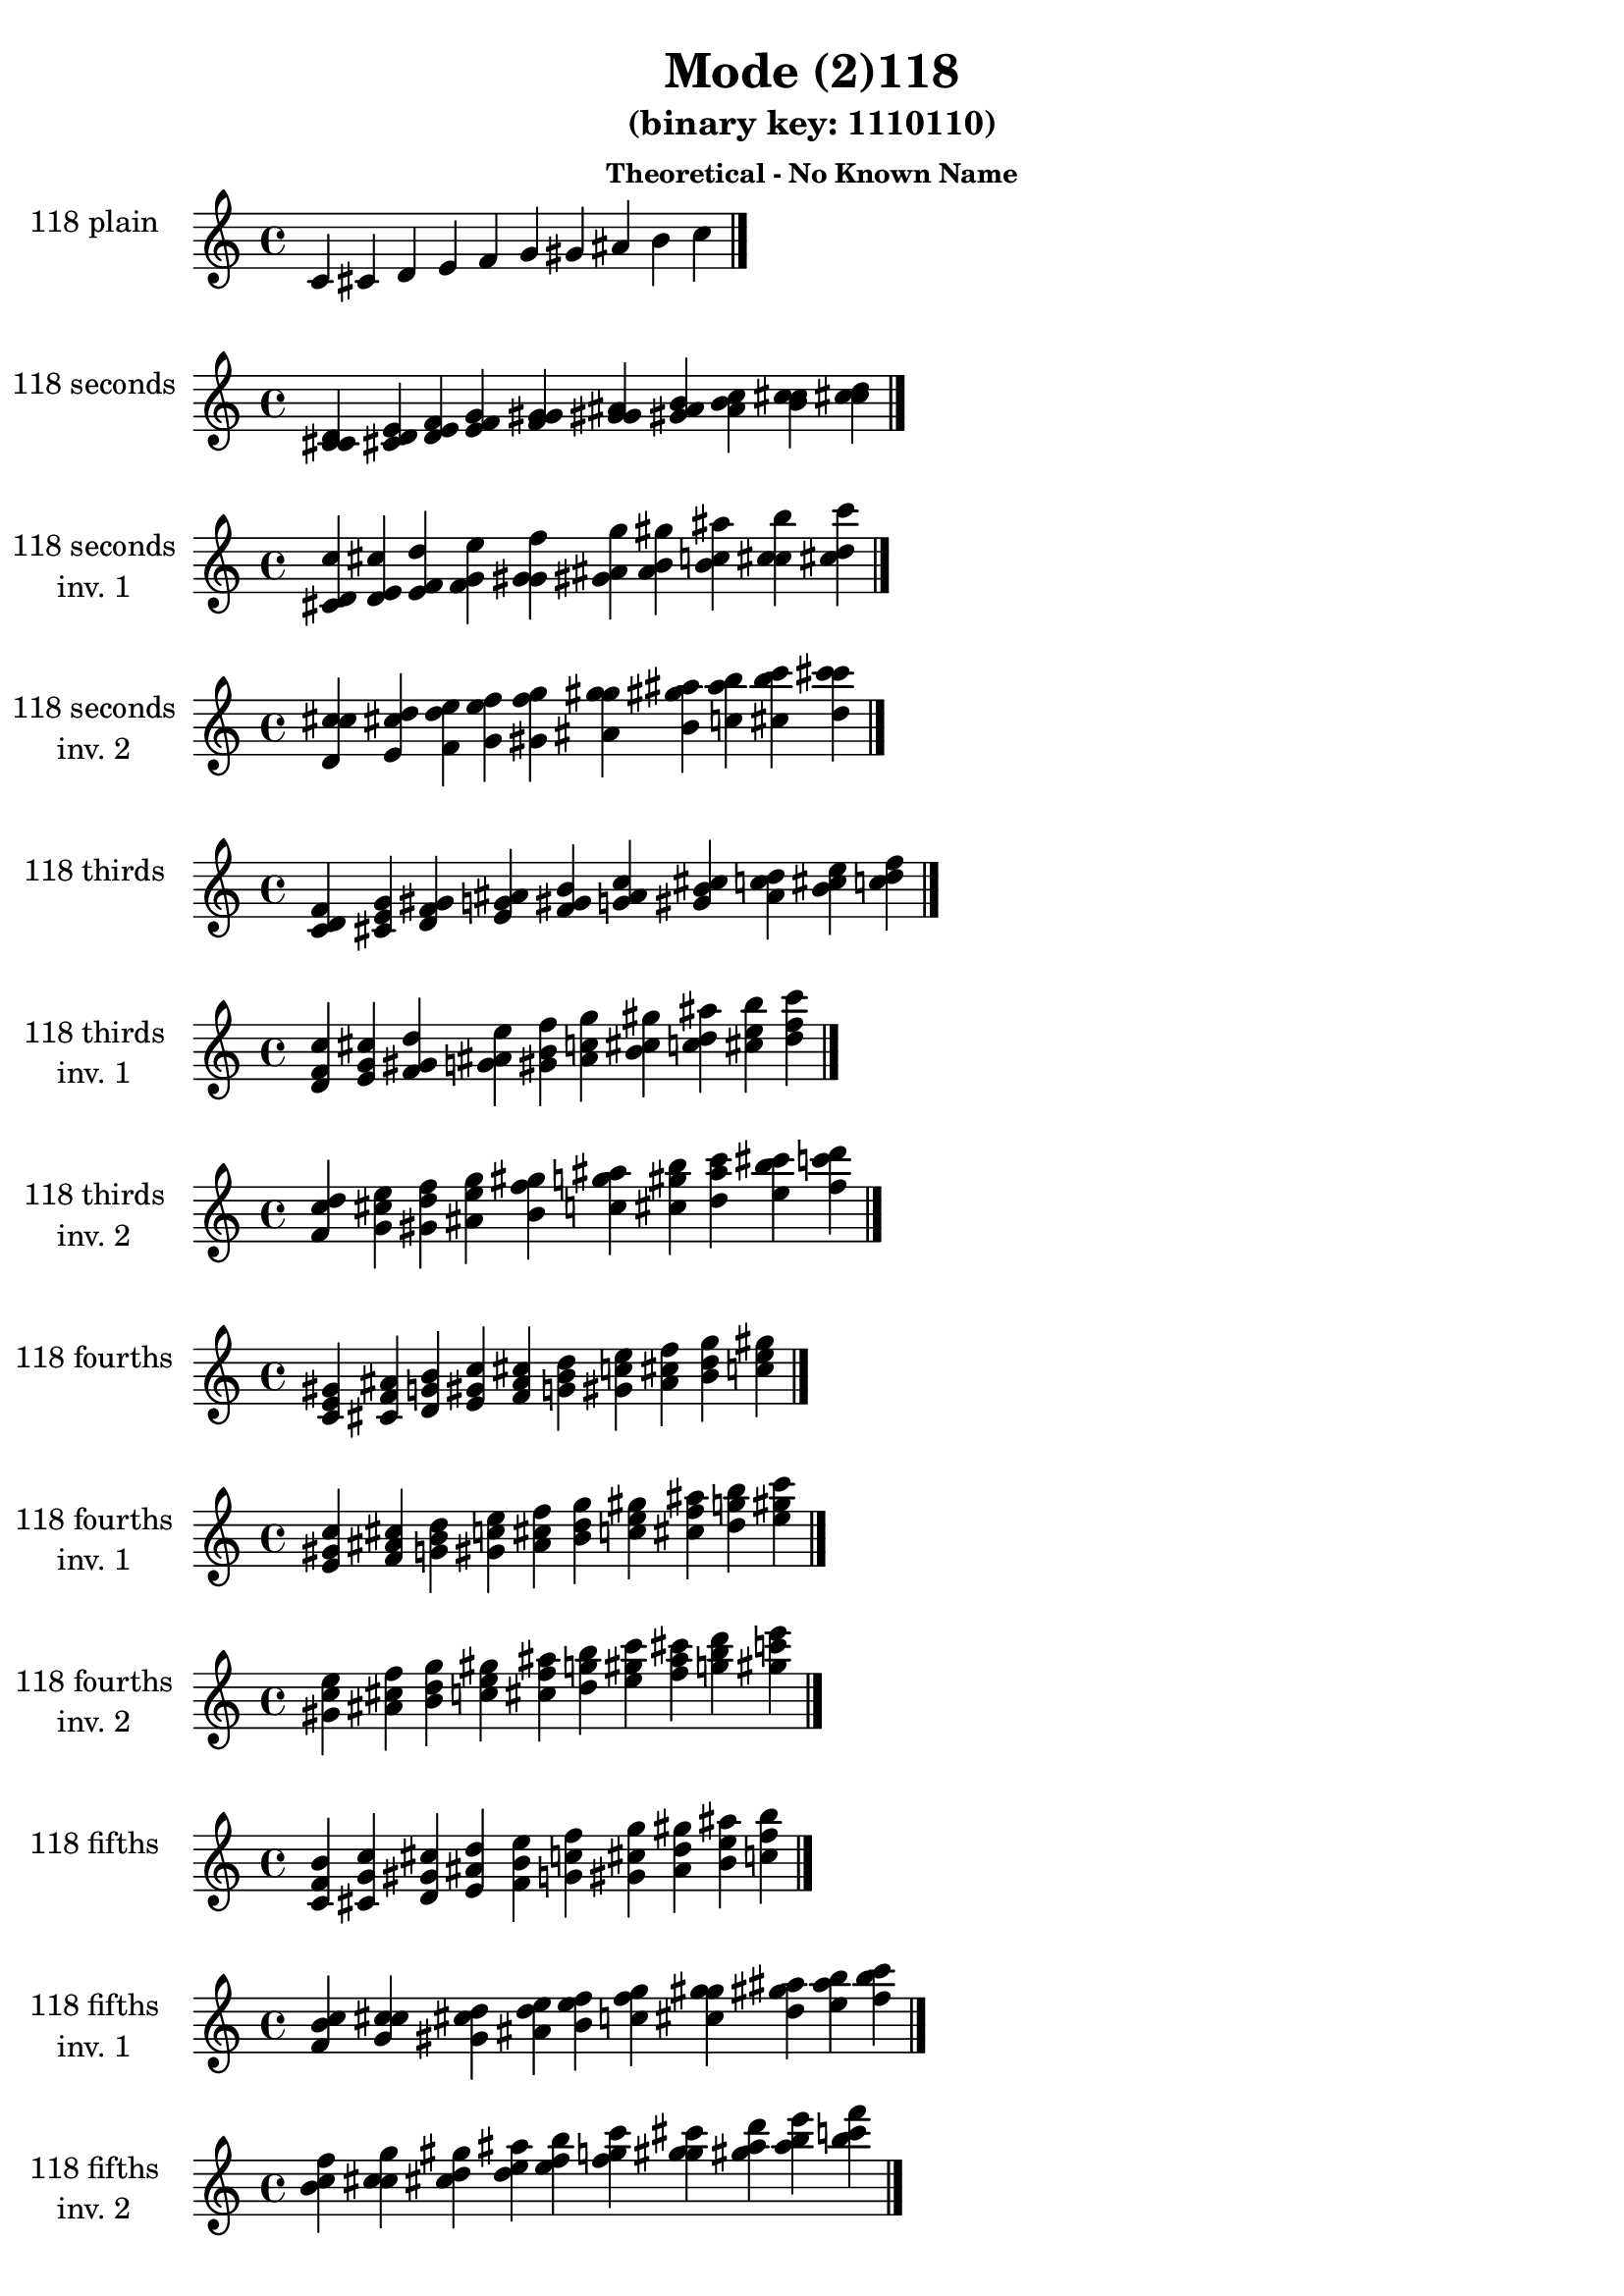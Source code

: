 \version "2.19.0"

\header {
  title = "Mode (2)118"
  subtitle = "(binary key: 1110110)"
  subsubtitle =  \markup { \left-align \column {
      "Theoretical - No Known Name"
    }
  }
 %% Remove default LilyPond tagline
  tagline = ##f
}

\paper {
  #(set-paper-size "a4")
}

global = {
  \key c \major
  \time 4/4
  \tempo 4=100
}

\book {
  \score {
    \new Staff \with {
      instrumentName =  \markup { \column {
         \hcenter-in #14 \line { 118 plain }
         \hcenter-in #14 \line {  } } }
      midiInstrument = "oboe"
    } { \accidentalStyle "default"
        \cadenzaOn c' cis' d' e' f' g' gis' ais' b' c''  \cadenzaOff \bar "|." }
    \layout { }
  }
  \score {
    \new Staff \with {
      instrumentName =  \markup { \column {
         \hcenter-in #14 \line { 118 seconds }
         \hcenter-in #14 \line {  } } }
      midiInstrument = "oboe"
    } { \accidentalStyle "default"
        \cadenzaOn <c' cis' d'> <cis' d' e'> <d' e' f'> <e' f' g'> <f' g' gis'> <g' gis' ais'> <gis' ais' b'> <ais' b' c''> <b' c'' cis''> <c'' cis'' d''>  \cadenzaOff \bar "|." }
    \layout { }
  }
  \score {
    \new Staff \with {
      instrumentName =  \markup { \column {
         \hcenter-in #14 \line { 118 seconds }
         \hcenter-in #14 \line { inv. 1 } } }
      midiInstrument = "oboe"
    } { \accidentalStyle "default"
        \cadenzaOn <cis' d' c''> <d' e' cis''> <e' f' d''> <f' g' e''> <g' gis' f''> <gis' ais' g''> <ais' b' gis''> <b' c'' ais''> <c'' cis'' b''> <cis'' d'' c'''>  \cadenzaOff \bar "|." }
    \layout { }
  }
  \score {
    \new Staff \with {
      instrumentName =  \markup { \column {
         \hcenter-in #14 \line { 118 seconds }
         \hcenter-in #14 \line { inv. 2 } } }
      midiInstrument = "oboe"
    } { \accidentalStyle "default"
        \cadenzaOn <d' c'' cis''> <e' cis'' d''> <f' d'' e''> <g' e'' f''> <gis' f'' g''> <ais' g'' gis''> <b' gis'' ais''> <c'' ais'' b''> <cis'' b'' c'''> <d'' c''' cis'''>  \cadenzaOff \bar "|." }
    \layout { }
  }
  \score {
    \new Staff \with {
      instrumentName =  \markup { \column {
         \hcenter-in #14 \line { 118 thirds }
         \hcenter-in #14 \line {  } } }
      midiInstrument = "oboe"
    } { \accidentalStyle "default"
        \cadenzaOn <c' d' f'> <cis' e' g'> <d' f' gis'> <e' g' ais'> <f' gis' b'> <g' ais' c''> <gis' b' cis''> <ais' c'' d''> <b' cis'' e''> <c'' d'' f''>  \cadenzaOff \bar "|." }
    \layout { }
  }
  \score {
    \new Staff \with {
      instrumentName =  \markup { \column {
         \hcenter-in #14 \line { 118 thirds }
         \hcenter-in #14 \line { inv. 1 } } }
      midiInstrument = "oboe"
    } { \accidentalStyle "default"
        \cadenzaOn <d' f' c''> <e' g' cis''> <f' gis' d''> <g' ais' e''> <gis' b' f''> <ais' c'' g''> <b' cis'' gis''> <c'' d'' ais''> <cis'' e'' b''> <d'' f'' c'''>  \cadenzaOff \bar "|." }
    \layout { }
  }
  \score {
    \new Staff \with {
      instrumentName =  \markup { \column {
         \hcenter-in #14 \line { 118 thirds }
         \hcenter-in #14 \line { inv. 2 } } }
      midiInstrument = "oboe"
    } { \accidentalStyle "default"
        \cadenzaOn <f' c'' d''> <g' cis'' e''> <gis' d'' f''> <ais' e'' g''> <b' f'' gis''> <c'' g'' ais''> <cis'' gis'' b''> <d'' ais'' c'''> <e'' b'' cis'''> <f'' c''' d'''>  \cadenzaOff \bar "|." }
    \layout { }
  }
  \score {
    \new Staff \with {
      instrumentName =  \markup { \column {
         \hcenter-in #14 \line { 118 fourths }
         \hcenter-in #14 \line {  } } }
      midiInstrument = "oboe"
    } { \accidentalStyle "default"
        \cadenzaOn <c' e' gis'> <cis' f' ais'> <d' g' b'> <e' gis' c''> <f' ais' cis''> <g' b' d''> <gis' c'' e''> <ais' cis'' f''> <b' d'' g''> <c'' e'' gis''>  \cadenzaOff \bar "|." }
    \layout { }
  }
  \score {
    \new Staff \with {
      instrumentName =  \markup { \column {
         \hcenter-in #14 \line { 118 fourths }
         \hcenter-in #14 \line { inv. 1 } } }
      midiInstrument = "oboe"
    } { \accidentalStyle "default"
        \cadenzaOn <e' gis' c''> <f' ais' cis''> <g' b' d''> <gis' c'' e''> <ais' cis'' f''> <b' d'' g''> <c'' e'' gis''> <cis'' f'' ais''> <d'' g'' b''> <e'' gis'' c'''>  \cadenzaOff \bar "|." }
    \layout { }
  }
  \score {
    \new Staff \with {
      instrumentName =  \markup { \column {
         \hcenter-in #14 \line { 118 fourths }
         \hcenter-in #14 \line { inv. 2 } } }
      midiInstrument = "oboe"
    } { \accidentalStyle "default"
        \cadenzaOn <gis' c'' e''> <ais' cis'' f''> <b' d'' g''> <c'' e'' gis''> <cis'' f'' ais''> <d'' g'' b''> <e'' gis'' c'''> <f'' ais'' cis'''> <g'' b'' d'''> <gis'' c''' e'''>  \cadenzaOff \bar "|." }
    \layout { }
  }
  \score {
    \new Staff \with {
      instrumentName =  \markup { \column {
         \hcenter-in #14 \line { 118 fifths }
         \hcenter-in #14 \line {  } } }
      midiInstrument = "oboe"
    } { \accidentalStyle "default"
        \cadenzaOn <c' f' b'> <cis' g' c''> <d' gis' cis''> <e' ais' d''> <f' b' e''> <g' c'' f''> <gis' cis'' g''> <ais' d'' gis''> <b' e'' ais''> <c'' f'' b''>  \cadenzaOff \bar "|." }
    \layout { }
  }
  \score {
    \new Staff \with {
      instrumentName =  \markup { \column {
         \hcenter-in #14 \line { 118 fifths }
         \hcenter-in #14 \line { inv. 1 } } }
      midiInstrument = "oboe"
    } { \accidentalStyle "default"
        \cadenzaOn <f' b' c''> <g' c'' cis''> <gis' cis'' d''> <ais' d'' e''> <b' e'' f''> <c'' f'' g''> <cis'' g'' gis''> <d'' gis'' ais''> <e'' ais'' b''> <f'' b'' c'''>  \cadenzaOff \bar "|." }
    \layout { }
  }
  \score {
    \new Staff \with {
      instrumentName =  \markup { \column {
         \hcenter-in #14 \line { 118 fifths }
         \hcenter-in #14 \line { inv. 2 } } }
      midiInstrument = "oboe"
    } { \accidentalStyle "default"
        \cadenzaOn <b' c'' f''> <c'' cis'' g''> <cis'' d'' gis''> <d'' e'' ais''> <e'' f'' b''> <f'' g'' c'''> <g'' gis'' cis'''> <gis'' ais'' d'''> <ais'' b'' e'''> <b'' c''' f'''>  \cadenzaOff \bar "|." }
    \layout { }
  }
  \score {
    \new Staff \with {
      instrumentName =  \markup { \column {
         \hcenter-in #14 \line { 118 sus4 }
         \hcenter-in #14 \line {  } } }
      midiInstrument = "oboe"
    } { \accidentalStyle "default"
        \cadenzaOn <c' e' f'> <cis' f' g'> <d' g' gis'> <e' gis' ais'> <f' ais' b'> <g' b' c''> <gis' c'' cis''> <ais' cis'' d''> <b' d'' e''> <c'' e'' f''>  \cadenzaOff \bar "|." }
    \layout { }
  }
  \score {
    \new Staff \with {
      instrumentName =  \markup { \column {
         \hcenter-in #14 \line { 118 sus4 }
         \hcenter-in #14 \line { inv. 1 } } }
      midiInstrument = "oboe"
    } { \accidentalStyle "default"
        \cadenzaOn <e' f' c''> <f' g' cis''> <g' gis' d''> <gis' ais' e''> <ais' b' f''> <b' c'' g''> <c'' cis'' gis''> <cis'' d'' ais''> <d'' e'' b''> <e'' f'' c'''>  \cadenzaOff \bar "|." }
    \layout { }
  }
  \score {
    \new Staff \with {
      instrumentName =  \markup { \column {
         \hcenter-in #14 \line { 118 sus4 }
         \hcenter-in #14 \line { inv. 2 } } }
      midiInstrument = "oboe"
    } { \accidentalStyle "default"
        \cadenzaOn <f' c'' e''> <g' cis'' f''> <gis' d'' g''> <ais' e'' gis''> <b' f'' ais''> <c'' g'' b''> <cis'' gis'' c'''> <d'' ais'' cis'''> <e'' b'' d'''> <f'' c''' e'''>  \cadenzaOff \bar "|." }
    \layout { }
  }
  \score {
    \new Staff \with {
      instrumentName =  \markup { \column {
         \hcenter-in #14 \line { 118 sus2 }
         \hcenter-in #14 \line {  } } }
      midiInstrument = "oboe"
    } { \accidentalStyle "default"
        \cadenzaOn <c' cis' f'> <cis' d' g'> <d' e' gis'> <e' f' ais'> <f' g' b'> <g' gis' c''> <gis' ais' cis''> <ais' b' d''> <b' c'' e''> <c'' cis'' f''>  \cadenzaOff \bar "|." }
    \layout { }
  }
  \score {
    \new Staff \with {
      instrumentName =  \markup { \column {
         \hcenter-in #14 \line { 118 sus2 }
         \hcenter-in #14 \line { inv. 1 } } }
      midiInstrument = "oboe"
    } { \accidentalStyle "default"
        \cadenzaOn <cis' f' c''> <d' g' cis''> <e' gis' d''> <f' ais' e''> <g' b' f''> <gis' c'' g''> <ais' cis'' gis''> <b' d'' ais''> <c'' e'' b''> <cis'' f'' c'''>  \cadenzaOff \bar "|." }
    \layout { }
  }
  \score {
    \new Staff \with {
      instrumentName =  \markup { \column {
         \hcenter-in #14 \line { 118 sus2 }
         \hcenter-in #14 \line { inv. 2 } } }
      midiInstrument = "oboe"
    } { \accidentalStyle "default"
        \cadenzaOn <f' c'' cis''> <g' cis'' d''> <gis' d'' e''> <ais' e'' f''> <b' f'' g''> <c'' g'' gis''> <cis'' gis'' ais''> <d'' ais'' b''> <e'' b'' c'''> <f'' c''' cis'''>  \cadenzaOff \bar "|." }
    \layout { }
  }
}

\book {
  \bookOutputSuffix "plain_"
  \score {
    \new Staff \with {
      instrumentName =  \markup { \column {
         \hcenter-in #14 \line { 118 plain }
         \hcenter-in #14 \line {  } } }
      midiInstrument = "oboe"
    } { \accidentalStyle "default"
        \cadenzaOn c' cis' d' e' f' g' gis' ais' b' c''  \cadenzaOff \bar "|." }
    \midi { }
  }
}
\book {
  \bookOutputSuffix "seconds_"
  \score {
    \new Staff \with {
      instrumentName =  \markup { \column {
         \hcenter-in #14 \line { 118 seconds }
         \hcenter-in #14 \line {  } } }
      midiInstrument = "oboe"
    } { \accidentalStyle "default"
        \cadenzaOn <c' cis' d'> <cis' d' e'> <d' e' f'> <e' f' g'> <f' g' gis'> <g' gis' ais'> <gis' ais' b'> <ais' b' c''> <b' c'' cis''> <c'' cis'' d''>  \cadenzaOff \bar "|." }
    \midi { }
  }
}
\book {
  \bookOutputSuffix "seconds_inv. 1"
  \score {
    \new Staff \with {
      instrumentName =  \markup { \column {
         \hcenter-in #14 \line { 118 seconds }
         \hcenter-in #14 \line { inv. 1 } } }
      midiInstrument = "oboe"
    } { \accidentalStyle "default"
        \cadenzaOn <cis' d' c''> <d' e' cis''> <e' f' d''> <f' g' e''> <g' gis' f''> <gis' ais' g''> <ais' b' gis''> <b' c'' ais''> <c'' cis'' b''> <cis'' d'' c'''>  \cadenzaOff \bar "|." }
    \midi { }
  }
}
\book {
  \bookOutputSuffix "seconds_inv. 2"
  \score {
    \new Staff \with {
      instrumentName =  \markup { \column {
         \hcenter-in #14 \line { 118 seconds }
         \hcenter-in #14 \line { inv. 2 } } }
      midiInstrument = "oboe"
    } { \accidentalStyle "default"
        \cadenzaOn <d' c'' cis''> <e' cis'' d''> <f' d'' e''> <g' e'' f''> <gis' f'' g''> <ais' g'' gis''> <b' gis'' ais''> <c'' ais'' b''> <cis'' b'' c'''> <d'' c''' cis'''>  \cadenzaOff \bar "|." }
    \midi { }
  }
}
\book {
  \bookOutputSuffix "thirds_"
  \score {
    \new Staff \with {
      instrumentName =  \markup { \column {
         \hcenter-in #14 \line { 118 thirds }
         \hcenter-in #14 \line {  } } }
      midiInstrument = "oboe"
    } { \accidentalStyle "default"
        \cadenzaOn <c' d' f'> <cis' e' g'> <d' f' gis'> <e' g' ais'> <f' gis' b'> <g' ais' c''> <gis' b' cis''> <ais' c'' d''> <b' cis'' e''> <c'' d'' f''>  \cadenzaOff \bar "|." }
    \midi { }
  }
}
\book {
  \bookOutputSuffix "thirds_inv. 1"
  \score {
    \new Staff \with {
      instrumentName =  \markup { \column {
         \hcenter-in #14 \line { 118 thirds }
         \hcenter-in #14 \line { inv. 1 } } }
      midiInstrument = "oboe"
    } { \accidentalStyle "default"
        \cadenzaOn <d' f' c''> <e' g' cis''> <f' gis' d''> <g' ais' e''> <gis' b' f''> <ais' c'' g''> <b' cis'' gis''> <c'' d'' ais''> <cis'' e'' b''> <d'' f'' c'''>  \cadenzaOff \bar "|." }
    \midi { }
  }
}
\book {
  \bookOutputSuffix "thirds_inv. 2"
  \score {
    \new Staff \with {
      instrumentName =  \markup { \column {
         \hcenter-in #14 \line { 118 thirds }
         \hcenter-in #14 \line { inv. 2 } } }
      midiInstrument = "oboe"
    } { \accidentalStyle "default"
        \cadenzaOn <f' c'' d''> <g' cis'' e''> <gis' d'' f''> <ais' e'' g''> <b' f'' gis''> <c'' g'' ais''> <cis'' gis'' b''> <d'' ais'' c'''> <e'' b'' cis'''> <f'' c''' d'''>  \cadenzaOff \bar "|." }
    \midi { }
  }
}
\book {
  \bookOutputSuffix "fourths_"
  \score {
    \new Staff \with {
      instrumentName =  \markup { \column {
         \hcenter-in #14 \line { 118 fourths }
         \hcenter-in #14 \line {  } } }
      midiInstrument = "oboe"
    } { \accidentalStyle "default"
        \cadenzaOn <c' e' gis'> <cis' f' ais'> <d' g' b'> <e' gis' c''> <f' ais' cis''> <g' b' d''> <gis' c'' e''> <ais' cis'' f''> <b' d'' g''> <c'' e'' gis''>  \cadenzaOff \bar "|." }
    \midi { }
  }
}
\book {
  \bookOutputSuffix "fourths_inv. 1"
  \score {
    \new Staff \with {
      instrumentName =  \markup { \column {
         \hcenter-in #14 \line { 118 fourths }
         \hcenter-in #14 \line { inv. 1 } } }
      midiInstrument = "oboe"
    } { \accidentalStyle "default"
        \cadenzaOn <e' gis' c''> <f' ais' cis''> <g' b' d''> <gis' c'' e''> <ais' cis'' f''> <b' d'' g''> <c'' e'' gis''> <cis'' f'' ais''> <d'' g'' b''> <e'' gis'' c'''>  \cadenzaOff \bar "|." }
    \midi { }
  }
}
\book {
  \bookOutputSuffix "fourths_inv. 2"
  \score {
    \new Staff \with {
      instrumentName =  \markup { \column {
         \hcenter-in #14 \line { 118 fourths }
         \hcenter-in #14 \line { inv. 2 } } }
      midiInstrument = "oboe"
    } { \accidentalStyle "default"
        \cadenzaOn <gis' c'' e''> <ais' cis'' f''> <b' d'' g''> <c'' e'' gis''> <cis'' f'' ais''> <d'' g'' b''> <e'' gis'' c'''> <f'' ais'' cis'''> <g'' b'' d'''> <gis'' c''' e'''>  \cadenzaOff \bar "|." }
    \midi { }
  }
}
\book {
  \bookOutputSuffix "fifths_"
  \score {
    \new Staff \with {
      instrumentName =  \markup { \column {
         \hcenter-in #14 \line { 118 fifths }
         \hcenter-in #14 \line {  } } }
      midiInstrument = "oboe"
    } { \accidentalStyle "default"
        \cadenzaOn <c' f' b'> <cis' g' c''> <d' gis' cis''> <e' ais' d''> <f' b' e''> <g' c'' f''> <gis' cis'' g''> <ais' d'' gis''> <b' e'' ais''> <c'' f'' b''>  \cadenzaOff \bar "|." }
    \midi { }
  }
}
\book {
  \bookOutputSuffix "fifths_inv. 1"
  \score {
    \new Staff \with {
      instrumentName =  \markup { \column {
         \hcenter-in #14 \line { 118 fifths }
         \hcenter-in #14 \line { inv. 1 } } }
      midiInstrument = "oboe"
    } { \accidentalStyle "default"
        \cadenzaOn <f' b' c''> <g' c'' cis''> <gis' cis'' d''> <ais' d'' e''> <b' e'' f''> <c'' f'' g''> <cis'' g'' gis''> <d'' gis'' ais''> <e'' ais'' b''> <f'' b'' c'''>  \cadenzaOff \bar "|." }
    \midi { }
  }
}
\book {
  \bookOutputSuffix "fifths_inv. 2"
  \score {
    \new Staff \with {
      instrumentName =  \markup { \column {
         \hcenter-in #14 \line { 118 fifths }
         \hcenter-in #14 \line { inv. 2 } } }
      midiInstrument = "oboe"
    } { \accidentalStyle "default"
        \cadenzaOn <b' c'' f''> <c'' cis'' g''> <cis'' d'' gis''> <d'' e'' ais''> <e'' f'' b''> <f'' g'' c'''> <g'' gis'' cis'''> <gis'' ais'' d'''> <ais'' b'' e'''> <b'' c''' f'''>  \cadenzaOff \bar "|." }
    \midi { }
  }
}
\book {
  \bookOutputSuffix "sus4_"
  \score {
    \new Staff \with {
      instrumentName =  \markup { \column {
         \hcenter-in #14 \line { 118 sus4 }
         \hcenter-in #14 \line {  } } }
      midiInstrument = "oboe"
    } { \accidentalStyle "default"
        \cadenzaOn <c' e' f'> <cis' f' g'> <d' g' gis'> <e' gis' ais'> <f' ais' b'> <g' b' c''> <gis' c'' cis''> <ais' cis'' d''> <b' d'' e''> <c'' e'' f''>  \cadenzaOff \bar "|." }
    \midi { }
  }
}
\book {
  \bookOutputSuffix "sus4_inv. 1"
  \score {
    \new Staff \with {
      instrumentName =  \markup { \column {
         \hcenter-in #14 \line { 118 sus4 }
         \hcenter-in #14 \line { inv. 1 } } }
      midiInstrument = "oboe"
    } { \accidentalStyle "default"
        \cadenzaOn <e' f' c''> <f' g' cis''> <g' gis' d''> <gis' ais' e''> <ais' b' f''> <b' c'' g''> <c'' cis'' gis''> <cis'' d'' ais''> <d'' e'' b''> <e'' f'' c'''>  \cadenzaOff \bar "|." }
    \midi { }
  }
}
\book {
  \bookOutputSuffix "sus4_inv. 2"
  \score {
    \new Staff \with {
      instrumentName =  \markup { \column {
         \hcenter-in #14 \line { 118 sus4 }
         \hcenter-in #14 \line { inv. 2 } } }
      midiInstrument = "oboe"
    } { \accidentalStyle "default"
        \cadenzaOn <f' c'' e''> <g' cis'' f''> <gis' d'' g''> <ais' e'' gis''> <b' f'' ais''> <c'' g'' b''> <cis'' gis'' c'''> <d'' ais'' cis'''> <e'' b'' d'''> <f'' c''' e'''>  \cadenzaOff \bar "|." }
    \midi { }
  }
}
\book {
  \bookOutputSuffix "sus2_"
  \score {
    \new Staff \with {
      instrumentName =  \markup { \column {
         \hcenter-in #14 \line { 118 sus2 }
         \hcenter-in #14 \line {  } } }
      midiInstrument = "oboe"
    } { \accidentalStyle "default"
        \cadenzaOn <c' cis' f'> <cis' d' g'> <d' e' gis'> <e' f' ais'> <f' g' b'> <g' gis' c''> <gis' ais' cis''> <ais' b' d''> <b' c'' e''> <c'' cis'' f''>  \cadenzaOff \bar "|." }
    \midi { }
  }
}
\book {
  \bookOutputSuffix "sus2_inv. 1"
  \score {
    \new Staff \with {
      instrumentName =  \markup { \column {
         \hcenter-in #14 \line { 118 sus2 }
         \hcenter-in #14 \line { inv. 1 } } }
      midiInstrument = "oboe"
    } { \accidentalStyle "default"
        \cadenzaOn <cis' f' c''> <d' g' cis''> <e' gis' d''> <f' ais' e''> <g' b' f''> <gis' c'' g''> <ais' cis'' gis''> <b' d'' ais''> <c'' e'' b''> <cis'' f'' c'''>  \cadenzaOff \bar "|." }
    \midi { }
  }
}
\book {
  \bookOutputSuffix "sus2_inv. 2"
  \score {
    \new Staff \with {
      instrumentName =  \markup { \column {
         \hcenter-in #14 \line { 118 sus2 }
         \hcenter-in #14 \line { inv. 2 } } }
      midiInstrument = "oboe"
    } { \accidentalStyle "default"
        \cadenzaOn <f' c'' cis''> <g' cis'' d''> <gis' d'' e''> <ais' e'' f''> <b' f'' g''> <c'' g'' gis''> <cis'' gis'' ais''> <d'' ais'' b''> <e'' b'' c'''> <f'' c''' cis'''>  \cadenzaOff \bar "|." }
    \midi { }
  }
}
